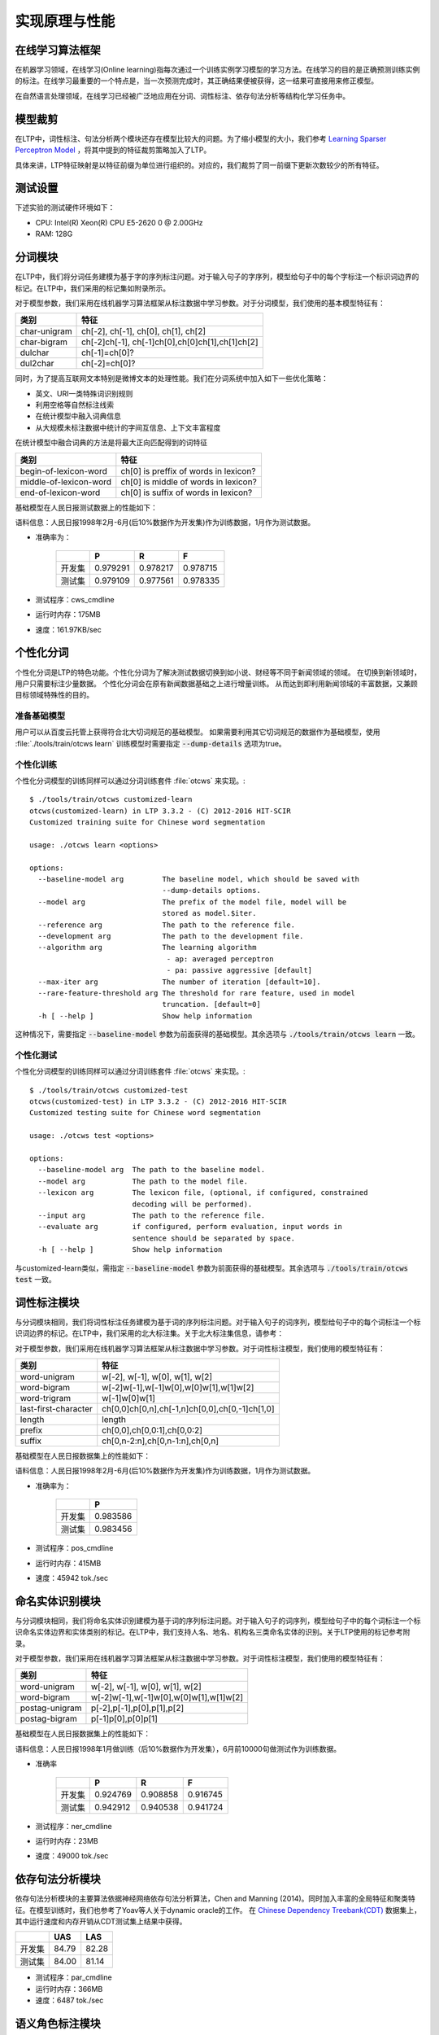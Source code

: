 实现原理与性能
===============

在线学习算法框架
----------------


在机器学习领域，在线学习(Online learning)指每次通过一个训练实例学习模型的学习方法。在线学习的目的是正确预测训练实例的标注。在线学习最重要的一个特点是，当一次预测完成时，其正确结果便被获得，这一结果可直接用来修正模型。

.. image:: http://ir.hit.edu.cn/~yjliu/image/2013-7-12-ot-framework.jpg

在自然语言处理领域，在线学习已经被广泛地应用在分词、词性标注、依存句法分析等结构化学习任务中。

.. _truncate-reference-label:

模型裁剪
---------

在LTP中，词性标注、句法分析两个模块还存在模型比较大的问题。为了缩小模型的大小，我们参考 `Learning Sparser Perceptron Model <http://www.cs.bgu.ac.il/~yoavg/publications/acl2011sparse.pdf>`_ ，将其中提到的特征裁剪策略加入了LTP。

具体来讲，LTP特征映射是以特征前缀为单位进行组织的。对应的，我们裁剪了同一前缀下更新次数较少的所有特征。


测试设置
---------

下述实验的测试硬件环境如下：

* CPU: Intel(R) Xeon(R) CPU E5-2620 0 @ 2.00GHz
* RAM: 128G

分词模块
---------

在LTP中，我们将分词任务建模为基于字的序列标注问题。对于输入句子的字序列，模型给句子中的每个字标注一个标识词边界的标记。在LTP中，我们采用的标记集如附录所示。

对于模型参数，我们采用在线机器学习算法框架从标注数据中学习参数。对于分词模型，我们使用的基本模型特征有：

+--------------+-------------------------------------------------+
| 类别         | 特征                                            |
+==============+=================================================+
| char-unigram | ch[-2], ch[-1], ch[0], ch[1], ch[2]             |
+--------------+-------------------------------------------------+
| char-bigram  | ch[-2]ch[-1], ch[-1]ch[0],ch[0]ch[1],ch[1]ch[2] |
+--------------+-------------------------------------------------+
| dulchar      | ch[-1]=ch[0]?                                   |
+--------------+-------------------------------------------------+
| dul2char     | ch[-2]=ch[0]?                                   |
+--------------+-------------------------------------------------+

同时，为了提高互联网文本特别是微博文本的处理性能。我们在分词系统中加入如下一些优化策略：

* 英文、URI一类特殊词识别规则
* 利用空格等自然标注线索
* 在统计模型中融入词典信息
* 从大规模未标注数据中统计的字间互信息、上下文丰富程度

在统计模型中融合词典的方法是将最大正向匹配得到的词特征

+------------------------+---------------------------------------+
| 类别                   | 特征                                  |
+========================+=======================================+
| begin-of-lexicon-word  | ch[0] is preffix of words in lexicon? |
+------------------------+---------------------------------------+
| middle-of-lexicon-word | ch[0] is middle of words in lexicon?  |
+------------------------+---------------------------------------+
| end-of-lexicon-word    | ch[0] is suffix of words in lexicon?  |
+------------------------+---------------------------------------+

基础模型在人民日报测试数据上的性能如下：

语料信息：人民日报1998年2月-6月(后10%数据作为开发集)作为训练数据，1月作为测试数据。

* 准确率为：

    +--------+----------+----------+----------+
    |        | P        | R        | F        |
    +========+==========+==========+==========+
    | 开发集 | 0.979291 | 0.978217 | 0.978715 |
    +--------+----------+----------+----------+
    | 测试集 | 0.979109 | 0.977561 | 0.978335 |
    +--------+----------+----------+----------+

* 测试程序：cws_cmdline
* 运行时内存：175MB
* 速度：161.97KB/sec

.. _customized-cws-reference-label:

个性化分词
----------

个性化分词是LTP的特色功能。个性化分词为了解决测试数据切换到如小说、财经等不同于新闻领域的领域。
在切换到新领域时，用户只需要标注少量数据。
个性化分词会在原有新闻数据基础之上进行增量训练。
从而达到即利用新闻领域的丰富数据，又兼顾目标领域特殊性的目的。

准备基础模型
~~~~~~~~~~~~
用户可以从百度云托管上获得符合北大切词规范的基础模型。
如果需要利用其它切词规范的数据作为基础模型，使用 :file:`./tools/train/otcws learn` 训练模型时需要指定 :code:`--dump-details` 选项为true。

个性化训练
~~~~~~~~~~

个性化分词模型的训练同样可以通过分词训练套件 :file:`otcws` 来实现。::

    $ ./tools/train/otcws customized-learn
    otcws(customized-learn) in LTP 3.3.2 - (C) 2012-2016 HIT-SCIR
    Customized training suite for Chinese word segmentation

    usage: ./otcws learn <options>

    options:
      --baseline-model arg         The baseline model, which should be saved with 
                                   --dump-details options.
      --model arg                  The prefix of the model file, model will be 
                                   stored as model.$iter.
      --reference arg              The path to the reference file.
      --development arg            The path to the development file.
      --algorithm arg              The learning algorithm
                                    - ap: averaged perceptron
                                    - pa: passive aggressive [default]
      --max-iter arg               The number of iteration [default=10].
      --rare-feature-threshold arg The threshold for rare feature, used in model 
                                   truncation. [default=0]
      -h [ --help ]                Show help information

这种情况下，需要指定 :code:`--baseline-model` 参数为前面获得的基础模型。其余选项与 :code:`./tools/train/otcws learn` 一致。

个性化测试
~~~~~~~~~~
个性化分词模型的训练同样可以通过分词训练套件 :file:`otcws` 来实现。::

    $ ./tools/train/otcws customized-test
    otcws(customized-test) in LTP 3.3.2 - (C) 2012-2016 HIT-SCIR
    Customized testing suite for Chinese word segmentation

    usage: ./otcws test <options>

    options:
      --baseline-model arg  The path to the baseline model.
      --model arg           The path to the model file.
      --lexicon arg         The lexicon file, (optional, if configured, constrained
                            decoding will be performed).
      --input arg           The path to the reference file.
      --evaluate arg        if configured, perform evaluation, input words in 
                            sentence should be separated by space.
      -h [ --help ]         Show help information

与customized-learn类似，需指定 :code:`--baseline-model` 参数为前面获得的基础模型。其余选项与 :code:`./tools/train/otcws test` 一致。


词性标注模块
------------

与分词模块相同，我们将词性标注任务建模为基于词的序列标注问题。对于输入句子的词序列，模型给句子中的每个词标注一个标识词边界的标记。在LTP中，我们采用的北大标注集。关于北大标注集信息，请参考：

对于模型参数，我们采用在线机器学习算法框架从标注数据中学习参数。对于词性标注模型，我们使用的模型特征有：

+----------------------+------------------------------------------------+
| 类别                 | 特征                                           |
+======================+================================================+
| word-unigram         | w[-2], w[-1], w[0], w[1], w[2]                 |
+----------------------+------------------------------------------------+
| word-bigram          | w[-2]w[-1],w[-1]w[0],w[0]w[1],w[1]w[2]         |
+----------------------+------------------------------------------------+
| word-trigram         | w[-1]w[0]w[1]                                  |
+----------------------+------------------------------------------------+
| last-first-character | ch[0,0]ch[0,n],ch[-1,n]ch[0,0],ch[0,-1]ch[1,0] |
+----------------------+------------------------------------------------+
| length               | length                                         |
+----------------------+------------------------------------------------+
| prefix               | ch[0,0],ch[0,0:1],ch[0,0:2]                    |
+----------------------+------------------------------------------------+
| suffix               | ch[0,n-2:n],ch[0,n-1:n],ch[0,n]                |
+----------------------+------------------------------------------------+

基础模型在人民日报数据集上的性能如下：

语料信息：人民日报1998年2月-6月(后10%数据作为开发集)作为训练数据，1月作为测试数据。

* 准确率为：

    +--------+----------+
    |        | P        |
    +========+==========+
    | 开发集 | 0.983586 |
    +--------+----------+
    | 测试集 | 0.983456 |
    +--------+----------+

* 测试程序：pos_cmdline
* 运行时内存：415MB
* 速度：45942 tok./sec

命名实体识别模块
----------------

与分词模块相同，我们将命名实体识别建模为基于词的序列标注问题。对于输入句子的词序列，模型给句子中的每个词标注一个标识命名实体边界和实体类别的标记。在LTP中，我们支持人名、地名、机构名三类命名实体的识别。关于LTP使用的标记参考附录。

对于模型参数，我们采用在线机器学习算法框架从标注数据中学习参数。对于词性标注模型，我们使用的模型特征有：

+----------------+----------------------------------------+
| 类别           | 特征                                   |
+================+========================================+
| word-unigram   | w[-2], w[-1], w[0], w[1], w[2]         |
+----------------+----------------------------------------+
| word-bigram	 | w[-2]w[-1],w[-1]w[0],w[0]w[1],w[1]w[2] |
+----------------+----------------------------------------+
| postag-unigram | p[-2],p[-1],p[0],p[1],p[2]             |
+----------------+----------------------------------------+
| postag-bigram  | p[-1]p[0],p[0]p[1]                     |
+----------------+----------------------------------------+

基础模型在人民日报数据集上的性能如下：

语料信息：人民日报1998年1月做训练（后10%数据作为开发集），6月前10000句做测试作为训练数据。

* 准确率

    +--------+----------+----------+----------+
    |        | P        | R        | F        |
    +========+==========+==========+==========+
    | 开发集 | 0.924769 | 0.908858 | 0.916745 |
    +--------+----------+----------+----------+
    | 测试集 | 0.942912 | 0.940538 | 0.941724 |
    +--------+----------+----------+----------+

* 测试程序：ner_cmdline
* 运行时内存：23MB
* 速度：49000 tok./sec

依存句法分析模块
-----------------

依存句法分析模块的主要算法依据神经网络依存句法分析算法，Chen and Manning (2014)。同时加入丰富的全局特征和聚类特征。在模型训练时，我们也参考了Yoav等人关于dynamic oracle的工作。
在 `Chinese Dependency Treebank(CDT) <https://catalog.ldc.upenn.edu/LDC2012T05>`_ 数据集上，其中运行速度和内存开销从CDT测试集上结果中获得。

+------------+-------+-------+
|            | UAS   | LAS   |
+============+=======+=======+
| 开发集     | 84.79 | 82.28 |
+------------+-------+-------+
| 测试集     | 84.00 | 81.14 |
+------------+-------+-------+

* 测试程序：par_cmdline
* 运行时内存：366MB
* 速度：6487 tok./sec

语义角色标注模块
-----------------

在LTP中，我们将SRL分为两个子任务，其一是谓词的识别（Predicate Identification, PI），其次是论元的识别以及分类（Argument Identification and Classification, AIC）。对于论元的识别及分类，我们将其视作一个联合任务，即将“非论元”也看成是论元分类问题中的一个类别。在SRL系统中，我们在最大熵模型中引入L1正则，使得特征维度降至约为原来的1/40，从而大幅度地减小了模型的内存使用率，并且提升了预测的速度。同时，为了保证标注结果满足一定的约束条件，系统增加了一个后处理过程。

在CoNLL 2009评测数据集上，利用LTP的自动词性及句法信息，SRL性能如下所示：

+-----------+--------+---------+--------------+-------------+
| Precision | Recall | F-Score | Speed        | Mem.        |
+===========+========+=========+==============+=============+
| 0.8444    | 0.7234 | 0.7792  | 41.1 sent./s | 94M(PI+AIC) |
+-----------+--------+---------+--------------+-------------+
